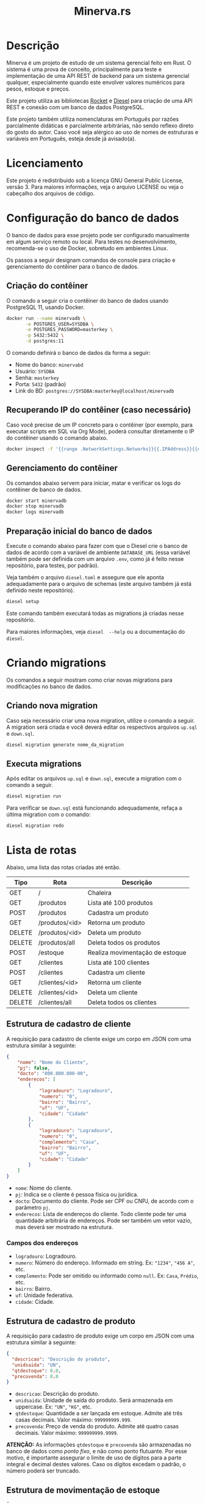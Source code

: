 #+title: Minerva.rs

* Descrição

Minerva  é um  projeto  de estudo  de um  sistema  gerencial feito  em
Rust. O sistema  é uma prova de conceito, principalmente  para teste e
implementação de  uma API  REST de backend  para um  sistema gerencial
qualquer, especialmente  quando este  envolver valores  numéricos para
pesos, estoque e preços.

Este projeto  utiliza as bibliotecas  [[https://rocket.rs][Rocket]] e [[https://diesel.rs][Diesel]] para  criação de
uma API REST e conexão com um banco de dados PostgreSQL.

Este  projeto também  utiliza  nomenclaturas em  Português por  razões
parcialmente didáticas  e parcialmente arbitrárias, não  sendo reflexo
direto do gosto do  autor. Caso você seja alérgico ao  uso de nomes de
estruturas e variáveis em Português, esteja desde já avisado(a).

* Licenciamento

Este projeto é redistribuido sob a licença GNU General Public License,
versão 3. Para  maiores informações, veja o arquivo LICENSE  ou veja o
cabeçalho dos arquivos de código.

* Configuração do banco de dados

O banco de dados para esse projeto pode ser configurado manualmente em
algum  serviço  remoto  ou  local.  Para  testes  no  desenvolvimento,
recomenda-se o uso de Docker, sobretudo em ambientes Linux.

Os  passos  a seguir  designam  comandos  de  console para  criação  e
gerenciamento do contêiner para o banco de dados.

** Criação do contêiner

O  comando  a  seguir  cria  o contêiner  do  banco  de  dados  usando
PostgreSQL 11, usando Docker.

#+begin_src bash
docker run --name minervadb \
       -e POSTGRES_USER=SYSDBA \
       -e POSTGRES_PASSWORD=masterkey \
       -p 5432:5432 \
       -d postgres:11
#+end_src

O comando definirá o banco de dados da forma a seguir:

- Nome do banco: ~minervabd~
- Usuário: ~SYSDBA~
- Senha: ~masterkey~
- Porta: ~5432~ (padrão)
- Link do BD: ~postgres://SYSDBA:masterkey@localhost/minervadb~

** Recuperando IP do contêiner (caso necessário)

Caso você  precise de um  IP concreto  para o contêiner  (por exemplo,
para  executar  scripts  em  SQL   via  Org  Mode),  poderá  consultar
diretamente o IP do contêiner usando o comando abaixo.

#+begin_src bash
docker inspect -f '{{range .NetworkSettings.Networks}}{{.IPAddress}}{{end}}' minervadb
#+end_src

** Gerenciamento do contêiner

Os comandos abaixo  servem para iniciar, matar e verificar  os logs do
contêiner de banco de dados.

#+begin_src bash
docker start minervadb
docker stop minervadb
docker logs minervadb
#+end_src

** Preparação inicial do banco de dados

Execute o comando abaixo  para fazer com que o Diesel  crie o banco de
dados  de  acordo com  a  variável  de ambiente  ~DATABASE_URL~  (essa
variável também  pode ser definida  com um  arquivo ~.env~, como  já é
feito nesse repositório, para testes, por padrão).

Veja  também  o  arquivo  ~diesel.toml~  e  assegure  que  ele  aponta
adequadamente para o  arquivo de schemas (este arquivo  também já está
definido neste repositório).

#+begin_src bash
diesel setup
#+end_src

Este comando  também executará  todas as  migrations já  criadas nesse
repositório.

Para maiores  informações, veja ~diesel  --help~ ou a  documentação do
~diesel~.

* Criando migrations

Os  comandos  a  seguir  mostram  como  criar  novas  migrations  para
modificações no banco de dados.

** Criando nova migration

Caso seja  necessário criar  uma nova migration,  utilize o  comando a
seguir. A  migration será criada  e você deverá editar  os respectivos
arquivos ~up.sql~ e ~down.sql~.

#+begin_src bash
diesel migration generate nome_da_migration
#+end_src

** Executa migrations

Após editar os arquivos ~up.sql~ e ~down.sql~, execute a migration com
o comando a seguir.

#+begin_src bash
diesel migration run
#+end_src

Para verificar se ~down.sql~  está funcionando adequadamente, refaça a
última migration com o comando:

#+begin_src bash
diesel migration redo
#+end_src

* Lista de rotas

Abaixo, uma lista das rotas criadas até então.

| Tipo   | Rota           | Descrição                       |
|--------+----------------+---------------------------------|
| GET    | /              | Chaleira                        |
|--------+----------------+---------------------------------|
| GET    | /produtos      | Lista até 100 produtos          |
| POST   | /produtos      | Cadastra um produto             |
| GET    | /produtos/<id> | Retorna um produto              |
| DELETE | /produtos/<id> | Deleta um produto               |
| DELETE | /produtos/all  | Deleta todos os produtos        |
| POST   | /estoque       | Realiza movimentação de estoque |
|--------+----------------+---------------------------------|
| GET    | /clientes      | Lista até 100 clientes          |
| POST   | /clientes      | Cadastra um cliente             |
| GET    | /clientes/<id> | Retorna um cliente              |
| DELETE | /clientes/<id> | Deleta um cliente               |
| DELETE | /clientes/all  | Deleta todos os clientes        |

** Estrutura de cadastro de cliente

A requisição para  cadastro de cliente exige um corpo  em JSON com uma
estrutura similar à seguinte:

#+begin_src json
{
    "nome": "Nome do Cliente",
    "pj": false,
    "docto": "000.000.000-00",
    "enderecos": [
        {
            "logradouro": "Logradouro",
            "numero": "0",
            "bairro": "Bairro",
            "uf": "UF",
            "cidade": "Cidade"
        },
        {
            "logradouro": "Logradouro",
            "numero": "0",
            "complemento": "Casa",
            "bairro": "Bairro",
            "uf": "UF",
            "cidade": "Cidade"
        }
    ]
}
#+end_src

- ~nome~: Nome do cliente.
- ~pj~: Indica se o cliente é pessoa física ou jurídica.
- ~docto~: Documento do cliente. Pode ser CPF ou CNPJ, de acordo com o
  parâmetro ~pj~.
- ~enderecos~: Lista  de endereços do  cliente. Todo cliente  pode ter
  uma quantidade  arbitrária de  endereços. Pode  ser também  um vetor
  vazio, mas deverá ser mostrado na estrutura.

*** Campos dos endereços

- ~logradouro~: Logradouro.
- ~numero~: Número  do endereço.  Informado em string.   Ex: ~"1234"~,
  ~"456 A"~, etc.
- ~complemento~:  Pode  ser  omitido  ou informado  como  ~null~.  Ex:
  ~Casa~, ~Prédio~, etc.
- ~bairro~: Bairro.
- ~uf~: Unidade federativa.
- ~cidade~: Cidade.

** Estrutura de cadastro de produto

A requisição para  cadastro de produto exige um corpo  em JSON com uma
estrutura similar à seguinte:

#+begin_src json
{
  "descricao": "Descrição do produto",
  "unidsaida": "UN",
  "qtdestoque": 0.0,
  "precovenda": 0.0
}
#+end_src

- ~descricao~: Descrição do produto.
- ~unidsaida~:  Unidade  de  saída  do produto.   Será  armazenada  em
  uppercase. Ex: ~"UN"~, ~"KG"~, etc.
- ~qtdestoque~: Quantidade a  ser lançada em estoque.  Admite até três
  casas  decimais. Valor  máximo: ~999999999.999~.
- ~precovenda~: Preço  de venda  do produto.  Admite até  quatro casas
  decimais. Valor   máximo: ~999999999.9999~.

*ATENÇÃO:* As informações ~qtdestoque~  e ~precovenda~ são armazenadas
no banco de  dados como /ponto fixo/, e não  como ponto flutuante. Por
esse motivo, é importante assegurar o  limite de uso de dígitos para a
parte integral  e decimal  destes valores. Caso  os dígitos  excedam o
padrão, o número poderá ser truncado.

** Estrutura de movimentação de estoque

#+begin_src json
{
    "produto_id": 10,
    "quantidade": 500.0
}
#+end_src

- ~produto_id~: ID do produto a ser movimentado.
- ~qtd~: Valor de entrada (positivo) ou saída (negativo) do estoque.

*ATENÇÃO:*  A  movimentação  de  estoque  não  pode  resultar  em  uma
quantidade negativa de estoque.

* Executando o projeto

Após  o banco  de  dados estar  apropriadamente  definido, é  possível
executar o projeto com o comando:

#+begin_src bash
cargo run
#+end_src

Para mais  informações, veja a  documentação da ferramenta  ~cargo~ da
linguagem Rust.

** Utilitários de linha de comando

Existem  alguns  utilitários  de  linha  de  comando  configurados  no
projeto, que não fazem parte  diretamente do binário do servidor REST,
mas existem  para fins de  debug. Estes utilitários existem  para, por
exemplo, testar  o cadastro  de uma entidade  antes de  criarmos rotas
para a mesma.

Os utilitários  podem ser  executados por um  comando como  ~cargo run
--bin nome_do_utilitario~.

- ~cria_cliente~: Cadastro de clientes interativo, via console.
- ~cria_produto~: Cadastro de produtos interativo, via console.

